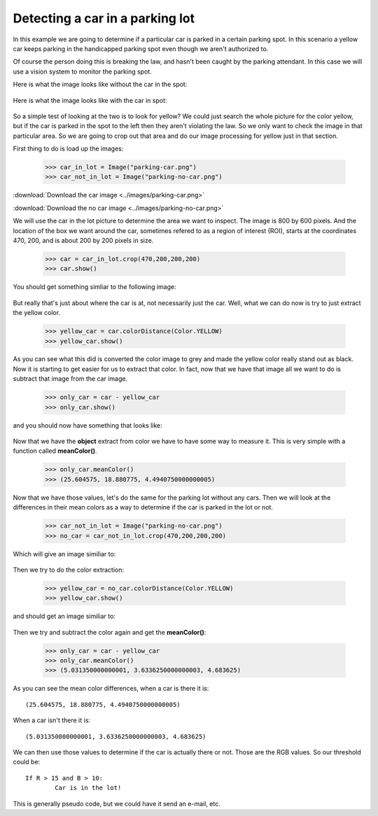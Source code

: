 Detecting a car in a parking lot
===================================
In this example we are going to determine if a particular car is parked
in a certain parking spot.  In this scenario a yellow car keeps parking
in the handicapped parking spot even though we aren't authorized to.

Of course the person doing this is breaking the law, and hasn't been caught
by the parking attendant.  In this case we will use a vision system to monitor
the parking spot.


Here is what the image looks like without the car in the spot:

.. figure:: ../static/images/parking-no-car.png
   :scale: 100 %
   :align: center
   :alt: Photo of parking lot



Here is what the image looks like with the car in spot:

.. figure:: ../static/images/parking-car.png
   :scale: 100 %
   :align: center
   :alt: Photo of car in parking lot


So a simple test of looking at the two is to look for yellow?  We could just
search the whole picture for the color yellow, but if the car is parked in
the spot to the left then they aren't violating the law.  So we only want to check
the image in that particular area. So we are going to crop out that area
and do our image processing for yellow just in that section.


First thing to do is load up the images:

	>>> car_in_lot = Image("parking-car.png")
	>>> car_not_in_lot = Image("parking-no-car.png")


:download:`Download the car image <../images/parking-car.png>`

:download:`Download the no car image <../images/parking-no-car.png>`



We will use the car in the lot picture to determine the area we want to
inspect.  The image is 800 by 600 pixels.  And the location of the box we
want around the car, sometimes refered to as a region of interest (ROI), starts
at the coordinates 470, 200, and is about 200 by 200 pixels in size.


	>>> car = car_in_lot.crop(470,200,200,200)
	>>> car.show()


You should get something simliar to the following image:

.. figure:: ../images/parking-car-only.png
   :scale: 100 %
   :align: center
   :alt: Photo of car



But really that's just about where the car is at, not necessarily just the
car.  Well, what we can do now is try to just extract the yellow color.


	>>> yellow_car = car.colorDistance(Color.YELLOW)
	>>> yellow_car.show()



.. figure:: ../images/parking-car-colordistance.png
   :scale: 100 %
   :align: center
   :alt: Photo of car
	 

As you can see what this did is converted the color image to grey and
made the yellow color really stand out as black.  Now it is starting to
get easier for us to extract that color.  In fact, now that we have that
image all we want to do is subtract that image from the car image.

	>>> only_car = car - yellow_car
	>>> only_car.show()


and you should now have something that looks like:


.. figure:: ../images/parking-car-yellow.png
   :scale: 100 %
   :align: center
   :alt: Photo of car



Now that we have the **object** extract from color we have to have some way
to measure it.  This is very simple with a function called **meanColor()**.

	>>> only_car.meanColor()
	>>> (25.604575, 18.880775, 4.4940750000000005)


Now that we have those values, let's do the same for the parking lot without
any cars.  Then we will look at the differences in their mean colors as a
way to determine if the car is parked in the lot or not.

	>>> car_not_in_lot = Image("parking-no-car.png")
	>>> no_car = car_not_in_lot.crop(470,200,200,200)


Which will give an image similiar to:

.. figure:: ../images/parking-no-car-cropped.png
   :scale: 100 %
   :align: center
   :alt: Photo of empty parking spot



Then we try to do the color extraction:

	>>> yellow_car = no_car.colorDistance(Color.YELLOW)
	>>> yellow_car.show()


and should get an image similiar to:

.. figure:: ../images/parking-no-car-colordiff.png
   :scale: 100 %
   :align: center
   :alt: Photo of empty parking spot with color difference



Then we try and subtract the color again and get the **meanColor()**:

	>>> only_car = car - yellow_car
	>>> only_car.meanColor()
	>>> (5.031350000000001, 3.6336250000000003, 4.683625)




As you can see the mean color differences, when a car is there it is::


	(25.604575, 18.880775, 4.4940750000000005)



When a car isn't there it is::

	(5.031350000000001, 3.6336250000000003, 4.683625)



We can then use those values to determine if the car is actually there or not.
Those are the RGB values.  So our threshold could be::


	If R > 15 and B > 10:
		Car is in the lot!


This is generally pseudo code, but we could have it send an e-mail, etc.
